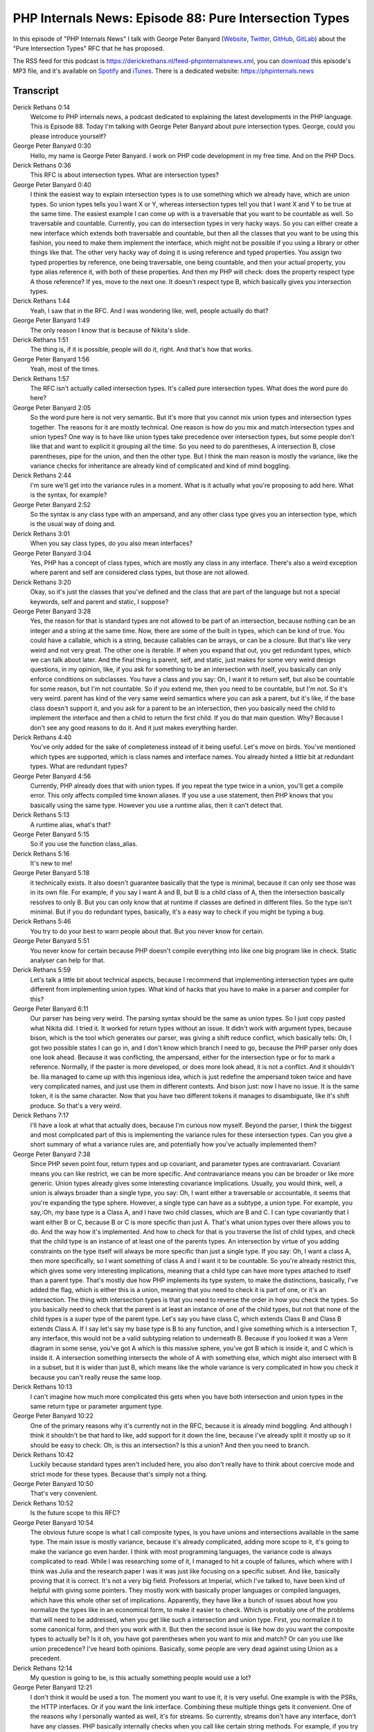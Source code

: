 PHP Internals News: Episode 88: Pure Intersection Types
=======================================================

.. articleMetaData::
   :Where: London, UK
   :Date: 2021-06-10 09:16 Europe/London
   :Tags: blog, php, phpinternalsnews
   :Short: pin088
   :Enclosure: media/pin-088.mp3

In this episode of "PHP Internals News" I talk with George Peter Banyard
(`Website
<https://gpb.moe>`_, `Twitter
<https://twitter.com/Girgias>`_, `GitHub <https://github.com/Girgias>`_,
`GitLab <https://gitlab.com/Girgias>`_)
about the "Pure Intersection Types" RFC that he has proposed.

The RSS feed for this podcast is
https://derickrethans.nl/feed-phpinternalsnews.xml, you can download_ this
episode's MP3 file, and it's available on Spotify_ and iTunes_.
There is a dedicated website: https://phpinternals.news

.. _download: /media/pin-088.mp3
.. _Spotify: https://open.spotify.com/show/1Qcd282SDWGF3FSVuG6kuB
.. _iTunes: https://itunes.apple.com/gb/podcast/php-internals-news/id1455782198?mt=2

Transcript
----------

Derick Rethans  0:14  
	Welcome to PHP internals news, a podcast dedicated to explaining the latest developments in the PHP language. This is Episode 88. Today I'm talking with George Peter Banyard about pure intersection types. George, could you please introduce yourself?

George Peter Banyard  0:30  
	Hello, my name is George Peter Banyard. I work on PHP code development in my free time. And on the PHP Docs.

Derick Rethans  0:36  
	This RFC is about intersection types. What are intersection types?

George Peter Banyard  0:40  
	I think the easiest way to explain intersection types is to use something which we already have, which are union types. So union types tells you I want X or Y, whereas intersection types tell you that I want X and Y to be true at the same time. The easiest example I can come up with is a traversable that you want to be countable as well. So traversable and countable. Currently, you can do intersection types in very hacky ways. So you can either create a new interface which extends both traversable and countable, but then all the classes that you want to be using this fashion, you need to make them implement the interface, which might not be possible if you using a library or other things like that. The other very hacky way of doing it is using reference and typed properties. You assign two typed properties by reference, one being traversable, one being countable, and then your actual property, you type alias reference it, with both of these properties. And then my PHP will check: does the property respect type A those reference? If yes, move to the next one. It doesn't respect type B, which basically gives you intersection types.

Derick Rethans  1:44  
	Yeah, I saw that in the RFC. And I was wondering like, well, people actually do that?

George Peter Banyard  1:49  
	The only reason I know that is because of Nikita's slide.

Derick Rethans  1:51  
	The thing is, if it is possible, people will do it, right. And that's how that works.

George Peter Banyard  1:56  
	Yeah, most of the times.

Derick Rethans  1:57  
	The RFC isn't actually called intersection types. It's called pure intersection types. What does the word pure do here?

George Peter Banyard  2:05  
	So the word pure here is not very semantic. But it's more that you cannot mix union types and intersection types together. The reasons for it are mostly technical. One reason is how do you mix and match intersection types and union types? One way is to have like union types take precedence over intersection types, but some people don't like that and want to explicit it grouping all the time. So you need to do parentheses, A intersection B, close parentheses, pipe for the union, and then the other type. But I think the main reason is mostly the variance, like the variance checks for inheritance are already kind of complicated and kind of mind boggling.

Derick Rethans  2:44  
	I'm sure we'll get into the variance rules in a moment. What is it actually what you're proposing to add here. What is the syntax, for example?

George Peter Banyard  2:52  
	So the syntax is any class type with an ampersand, and any other class type gives you an intersection type, which is the usual way of doing and.

Derick Rethans  3:01  
	When you say class types, do you also mean interfaces?

George Peter Banyard  3:04  
	Yes, PHP has a concept of class types, which are mostly any class in any interface. There's also a weird exception where parent and self are considered class types, but those are not allowed.

Derick Rethans  3:20  
	Okay, so it's just the classes that you've defined and the class that are part of the language but not a special keywords, self and parent and static, I suppose?

George Peter Banyard  3:28  
	Yes, the reason for that is standard types are not allowed to be part of an intersection, because nothing can be an integer and a string at the same time. Now, there are some of the built in types, which can be kind of true. You could have a callable, which is a string, because callables can be arrays, or can be a closure. But that's like very weird and not very great. The other one is iterable. If when you expand that out, you get redundant types, which we can talk about later. And the final thing is parent, self, and static, just makes for some very weird design questions, in my opinion, like, if you ask for something to be an intersection with itself, you basically can only enforce conditions on subclasses. You have a class and you say: Oh, I want it to return self, but also be countable for some reason, but I'm not countable. So if you extend me, then you need to be countable, but I'm not. So it's very weird. parent has kind of the very same weird semantics where you can ask a parent, but it's like, if the base class doesn't support it, and you ask for a parent to be an intersection, then you basically need the child to implement the interface and then a child to return the first child. If you do that main question. Why? Because I don't see any good reasons to do it. And it just makes everything harder.

Derick Rethans  4:40  
	You've only added for the sake of completeness instead of it being useful. Let's move on birds. You've mentioned which types are supported, which is class names and interface names. You already hinted a little bit at redundant types. What are redundant types?

George Peter Banyard  4:56  
	Currently, PHP already does that with union types. If you repeat the type twice in a union, you'll get a compile error. This only affects compiled time known aliases. If you use a use statement, then PHP knows that you basically using the same type. However you use a runtime alias, then it can't detect that.

Derick Rethans  5:13  
	A runtime alias, what's that? 

George Peter Banyard  5:15  
	So if you use the function class_alias.

Derick Rethans  5:16  
	It's new to me!

George Peter Banyard  5:18  
	it technically exists. It also doesn't guarantee basically that the type is minimal, because it can only see those was in its own file. For example, if you say I want A and B, but B is a child class of A, then the intersection basically resolves to only B. But you can only know that at runtime if classes are defined in different files. So the type isn't minimal. But if you do redundant types, basically, it's a easy way to check if you might be typing a bug.

Derick Rethans  5:46  
	You try to do your best to warn people about that. But you never know for certain. 

George Peter Banyard  5:51  
	You never know for certain because PHP doesn't compile everything into like one big program like in check. Static analyser can help for that.

Derick Rethans  5:59  
	Let's talk a little bit about technical aspects, because I recommend that implementing intersection types are quite different from implementing union types. What kind of hacks that you have to make in a parser and compiler for this?

George Peter Banyard  6:11  
	Our parser has being very weird. The parsing syntax should be the same as union types. So I just copy pasted what Nikita did. I tried it. It worked for return types without an issue. It didn't work with argument types, because bison, which is the tool which generates our parser, was giving a shift reduce conflict, which basically tells: Oh, I got two possible states I can go in, and I don't know which branch I need to go, because the PHP parser only does one look ahead. Because it was conflicting, the ampersand, either for the intersection type or for to mark a reference. Normally, if the paster is more developed, or does more look ahead, it is not a conflict. And it shouldn't be. Ilia managed to came up with this ingenious idea, which is just redefine the ampersand token twice and have very complicated names, and just use them in different contexts. And bison just: now I have no issue. It is the same token, it is the same character. Now that you have two different tokens it manages to disambiguate, like it's shift produce. So that's a very weird.

Derick Rethans  7:17  
	I'll have a look at what that actually does, because I'm curious now myself. Beyond the parser, I think the biggest and most complicated part of this is implementing the variance rules for these intersection types. Can you give a short summary of what a variance rules are, and potentially how you've actually implemented them?

George Peter Banyard  7:38  
	Since PHP seven point four, return types and up covariant, and parameter types are contravariant. Covariant means you can like restrict, we can be more specific. And contravariance means you can be broader or like more generic. Union types already gives some interesting covariance implications. Usually, you would think, well, a union is always broader than a single type, you say: Oh, I want either a traversable or accountable, it seems that you're expanding the type sphere. However, a single type can have as a subtype, a union type. For example, you say,:Oh, my base type is a Class A, and I have two child classes, which are B and C. I can type covariantly that I want either B or C, because B or C is more specific than just A. That's what union types over there allows you to do. And the way how it's implemented. And how to check for that is you traverse the list of child types, and check that the child type is an instance of at least one of the parents types. An intersection by virtue of you adding constraints on the type itself will always be more specific than just a single type. If you say: Oh, I want a class A, then more specifically, so I want something of class A and I want it to be countable. So you're already restrict this, which gives some very interesting implications, meaning that a child type can have more types attached to itself than a parent type. That's mostly due how PHP implements its type system, to make the distinctions, basically, I've added the flag, which is either this is a union, meaning that you need to check it is part of one, or it's an intersection. The thing with intersection types is that you need to reverse the order in how you check the types. So you basically need to check that the parent is at least an instance of one of the child types, but not that none of the child types is a super type of the parent type. Let's say you have class C, which extends Class B and Class B extends Class A. If I say let's say my base type is B to any function, and I give something which is a intersection T, any interface, this would not be a valid subtyping relation to underneath B. Because if you looked it was a Venn diagram in some sense, you've got A which is this massive sphere, you've got B which is inside it, and C which is inside it. A intersection something intersects the whole of A with something else, which might also intersect with B in a subset, but it is wider than just B, which means like the whole variance is very complicated in how you check it because you can't really reuse the same loop.

Derick Rethans  10:13  
	I can't imagine how much more complicated this gets when you have both intersection and union types in the same return type or parameter argument type.

George Peter Banyard  10:22  
	One of the primary reasons why it's currently not in the RFC, because it is already mind boggling. And although I think it shouldn't be that hard to like, add support for it down the line, because I've already split it mostly up so it should be easy to check: Oh, is this an intersection? Is this a union? And then you need to branch.

Derick Rethans  10:42  
	Luckily because standard types aren't included here, you also don't really have to think about coercive mode and strict mode for these types. Because that's simply not a thing. 

George Peter Banyard  10:50  
	That's very convenient. 

Derick Rethans  10:52  
	Is the future scope to this RFC?

George Peter Banyard  10:54  
	The obvious future scope is what I call composite types, is you have unions and intersections available in the same type. The main issue is mostly variance, because it's already complicated, adding more scope to it, it's going to make the variance go even harder. I think with most programming languages, the variance code is always complicated to read. While I was researching some of it, I managed to hit a couple of failures, which where with I think was Julia and the research paper I was it was just like focusing on a specific subset. And like, basically proving that it is correct. It's not a very big field. Professors at Imperial, which I've talked to, have been kind of helpful with giving some pointers. They mostly work with basically proper languages or compiled languages, which have this whole other set of implications. Apparently, they have like a bunch of issues about how you normalize the types like in an economical form, to make it easier to check. Which is probably one of the problems that will need to be addressed, when you get like such a intersection and union type. First, you normalize it to some canonical form, and then you work with it. But then the second issue is like how do you want the composite types to actually be? Is it oh, you have got parentheses when you want to mix and match? Or can you use like union precedence? I've heard both opinions. Basically, some people are very dead against using Union as a precedent.

Derick Rethans  12:14  
	My question is going to be, is this actually something people would use a lot?

George Peter Banyard  12:21  
	I don't think it would be used a ton. The moment you want to use it, it is very useful. One example is with the PSRs, the HTTP interfaces. Or if you want the link interface. Combining these multiple things gets it convenient. One of the reasons why I personally wanted as well, it's for streams. So currently, streams don't have any interface, don't have any classes. PHP basically internally checks when you call like certain string methods. For example, if you try to seek and you provide a user stream, it basically checks if you implement a seek method, which should be an interface. But you can't currently do that. Ideally, you would want to stream maybe like a base class, instead of having like a seekable stream, and rewindabe stream, or things like that. You basically just have interfaces. And then like if somebody wants a specific type of stream, just like a stream, which is seekable, which is rewindable. And other things. We already have that in SPL because there's an iterator. And we have a seekable iterator interface, which basically just ask: Oh, this is there's a seek method. I think it depends how you program. So if you separate the many things into interfaces, then you'll probably use intersections types a lot. If you use a maybe a more traditional PHP code base, which uses union types a lot. Union types are like going to be easier. And you want to reduce that.

Derick Rethans  13:32  
	Would you think that lots of people already use union types because it's pretty new as well. Isn't it?

George Peter Banyard  13:38  
	Union types are being implemented in various different libraries. PSRs are updating the interfaces to use union types. One use case, I also have a special method, which was taken the date, it takes a union of like a DateTime interface, a string or an integer. Although intersections types are really new, you hear people when union types were being introduced, you heard people saying, I would promote bad cleaning habits, you shouldn't have one specific type. And if you're using a union, you have a design issue. And I had many people complaining to me why and intersection types of see? Why they haven't intersection types being introduced first, because intersection types are more useful. But then you see other people telling us like, I don't see the point in intersection types. Why would you use an intersection type, just use your concrete class, because that's what you're going to type anyway.

Derick Rethans  14:21  
	I can give you a reason why union types have implemented first, over intersection types, I think, which is that it's easier to implement.

George Peter Banyard  14:28  
	It's easier to implement. And it's more useful for PHP as a whole, because PHP functions accepts a union or return a union. Functions return false for error states instead of null. It makes sense why union types were introduced first, because they are mostly more useful within the scope of what PHP does.

Derick Rethans  14:46  
	Do you think you have anything else to add about intersection types? At the moment, it's already up for voting, when is that supposed to end?

George Peter Banyard  14:54  
	So the vote is meant to end on the 17th of June.

Derick Rethans  14:57  
	At the moment I see there's 15 votes for and two against so it's looking good. What's been your most pushback on this? If there was any at all?

George Peter Banyard  15:05  
	Mostly: I don't see the point in it. However, I do think proper reasons why you don't want it, compared to like some other features where it's more like have thoughts on what you think design wise. But it is undeniable that you you add complexity to the variance. And to the variance check. It is already kind of complicated. I have like a hard time reading it initially. There's the whole parser hackery thing, which is kind of not great. It's probably just because we use like a restricted parser because it's faster and more efficient.

Derick Rethans  15:36  
	I think I spoke with Nikita about parsers some time ago and what the difference between them were. If I remember which episode it was all the to the show notes.

George Peter Banyard  15:44  
	And I think the last reason against it is that it only accepts pure intersections. You could argue that, well, if you're adding intersections, you should add the whole feature set. It might impact the implementation of type aliases, because if you type alias T to be a union of A and B, and then you use type T in an intersection, you basically get a mixture of unions and intersections, that you need to be able to work with. The crux of this whole feature is the variance implementation. And being able to rationalize the variance implementation and been to extend it, I think it's the hardest bit.

Derick Rethans  16:18  
	I guess the next thing still missing would be type aliases, right? Like names for types, which you can't define just yet, which I think you also mentioned in the RFC is future scope. 

George Peter Banyard  16:29  
	Yeah. 

Derick Rethans  16:30  
	Thank you, George, for taking the time today to talk to me about pure intersection types.

George Peter Banyard  16:36  
	Thanks for having me on the show.

Derick Rethans  16:41  
	Thank you for listening to this installment of PHP internals news, the podcast dedicated to demystifying the development of the PHP language. I maintain a Patreon account for supporters of this podcast as well as the Xdebug debugging tool. You can sign up for Patreon at https://drck.me/patreon. If you have comments or suggestions, feel free to email them to derick@phpinternals.news. Thank you for listening and I'll see you next time.


Show Notes
----------

- RFC: `Pure Intersectio Types <https://wiki.php.net/rfc/pure-intersection-types>`_
- Episode #66: `Namespace Token, and Parsing PHP <https://phpinternals.news/66>`_
- `GLR Parser <https://en.wikipedia.org/wiki/GLR_parser>`_
- `LALR(1) Parser <https://en.wikipedia.org/wiki/LALR_parser#Overview>`_
- `Iter Library <https://github.com/nikic/iter>`_

Credits
-------

.. credit::
   :Description: Music: Chipper Doodle v2
   :Type: Music
   :Author: Kevin MacLeod (incompetech.com) — Creative Commons: By Attribution 3.0
   :Link: https://incompetech.com/music/royalty-free/music.html
